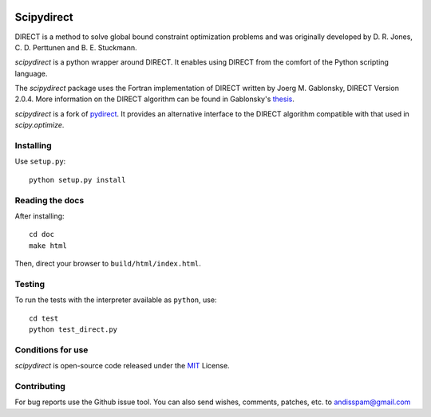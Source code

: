 .. image:: https://readthedocs.org/projects/scipydirect/badge/?version=latest
    :target: http://scipydirect.readthedocs.org/en/latest/?badge=latest
    :alt: Documentation Status

.. image:: https://travis-ci.org/andim/scipydirect.svg?branch=master
    :target: https://travis-ci.org/andim/scipydirect
    :alt: Continous Integration Status

.. image:: https://img.shields.io/pypi/v/scipydirect.svg
    :target: https://pypi.python.org/pypi/scipydirect/
    :alt: Latest PyPI release

===================
Scipydirect
===================

DIRECT is a method to solve global bound constraint optimization problems and
was originally developed by D. R. Jones, C. D. Perttunen and B. E. Stuckmann.

`scipydirect` is a python wrapper around DIRECT. It enables using DIRECT from the
comfort of the Python scripting language.

The `scipydirect` package uses the Fortran implementation of DIRECT written by Joerg M. Gablonsky, DIRECT Version 2.0.4. More information on the DIRECT
algorithm can be found in Gablonsky's
`thesis <http://repository.lib.ncsu.edu/ir/bitstream/1840.16/3920/1/etd.pdf>`_.

`scipydirect` is a fork of `pydirect <https://bitbucket.org/amitibo/pydirect>`_.
It provides an alternative interface to the DIRECT algorithm compatible with that used in `scipy.optimize`.

Installing
==========

Use ``setup.py``::

   python setup.py install


Reading the docs
================

After installing::

   cd doc
   make html

Then, direct your browser to ``build/html/index.html``.


Testing
=======

To run the tests with the interpreter available as ``python``, use::

   cd test
   python test_direct.py


Conditions for use
==================

`scipydirect` is open-source code released under the `MIT <http://opensource.org/licenses/MIT>`_ License.


Contributing
============

For bug reports use the Github issue tool.
You can also send wishes, comments, patches, etc. to andisspam@gmail.com
